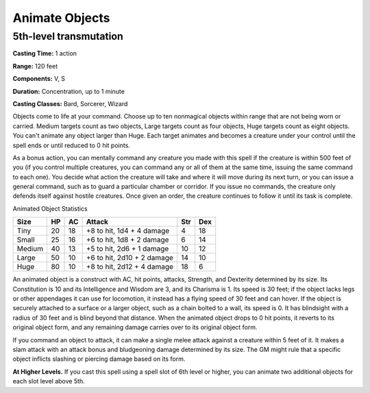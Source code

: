 
.. _srd:animate-objects:

Animate Objects
-------------------------------------------------------------

5th-level transmutation
^^^^^^^^^^^^^^^^^^^^^^^

**Casting Time:** 1 action

**Range:** 120 feet

**Components:** V, S

**Duration:** Concentration, up to 1 minute

**Casting Classes:** Bard, Sorcerer, Wizard

Objects come to life at your command. Choose up to ten nonmagical
objects within range that are not being worn or carried. Medium targets
count as two objects, Large targets count as four objects, Huge targets
count as eight objects. You can't animate any object larger than Huge.
Each target animates and becomes a creature under your control until the
spell ends or until reduced to 0 hit points.

As a bonus action, you can mentally command any creature you made with
this spell if the creature is within 500 feet of you (if you control
multiple creatures, you can command any or all of them at the same time,
issuing the same command to each one). You decide what action the
creature will take and where it will move during its next turn, or you
can issue a general command, such as to guard a particular chamber or
corridor. If you issue no commands, the creature only defends itself
against hostile creatures. Once given an order, the creature continues
to follow it until its task is complete.

Animated Object Statistics

+----------------+----------------+----------------+----------------+----------------+----------------+
| Size           | HP             | AC             | Attack         | Str            | Dex            |
+================+================+================+================+================+================+
| Tiny           | 20             | 18             | +8 to hit, 1d4 | 4              | 18             |
|                |                |                | + 4 damage     |                |                |
+----------------+----------------+----------------+----------------+----------------+----------------+
| Small          | 25             | 16             | +6 to hit, 1d8 | 6              | 14             |
|                |                |                | + 2 damage     |                |                |
+----------------+----------------+----------------+----------------+----------------+----------------+
| Medium         | 40             | 13             | +5 to hit, 2d6 | 10             | 12             |
|                |                |                | + 1 damage     |                |                |
+----------------+----------------+----------------+----------------+----------------+----------------+
| Large          | 50             | 10             | +6 to hit,     | 14             | 10             |
|                |                |                | 2d10 + 2       |                |                |
|                |                |                | damage         |                |                |
+----------------+----------------+----------------+----------------+----------------+----------------+
| Huge           | 80             | 10             | +8 to hit,     | 18             | 6              |
|                |                |                | 2d12 + 4       |                |                |
|                |                |                | damage         |                |                |
+----------------+----------------+----------------+----------------+----------------+----------------+

An animated object is a construct with AC, hit points, attacks,
Strength, and Dexterity determined by its size. Its Constitution is 10
and its Intelligence and Wisdom are 3, and its Charisma is 1. Its speed
is 30 feet; if the object lacks legs or other appendages it can use for
locomotion, it instead has a flying speed of 30 feet and can hover. If
the object is securely attached to a surface or a larger object, such as
a chain bolted to a wall, its speed is 0. It has blindsight with a
radius of 30 feet and is blind beyond that distance. When the animated
object drops to 0 hit points, it reverts to its original object form,
and any remaining damage carries over to its original object form.

If you command an object to attack, it can make a single melee attack
against a creature within 5 feet of it. It makes a slam attack with an
attack bonus and bludgeoning damage determined by its size. The GM might
rule that a specific object inflicts slashing or piercing damage based
on its form.

**At Higher Levels.** If you cast this spell using a spell slot of 6th
level or higher, you can animate two additional objects for each slot
level above 5th.

